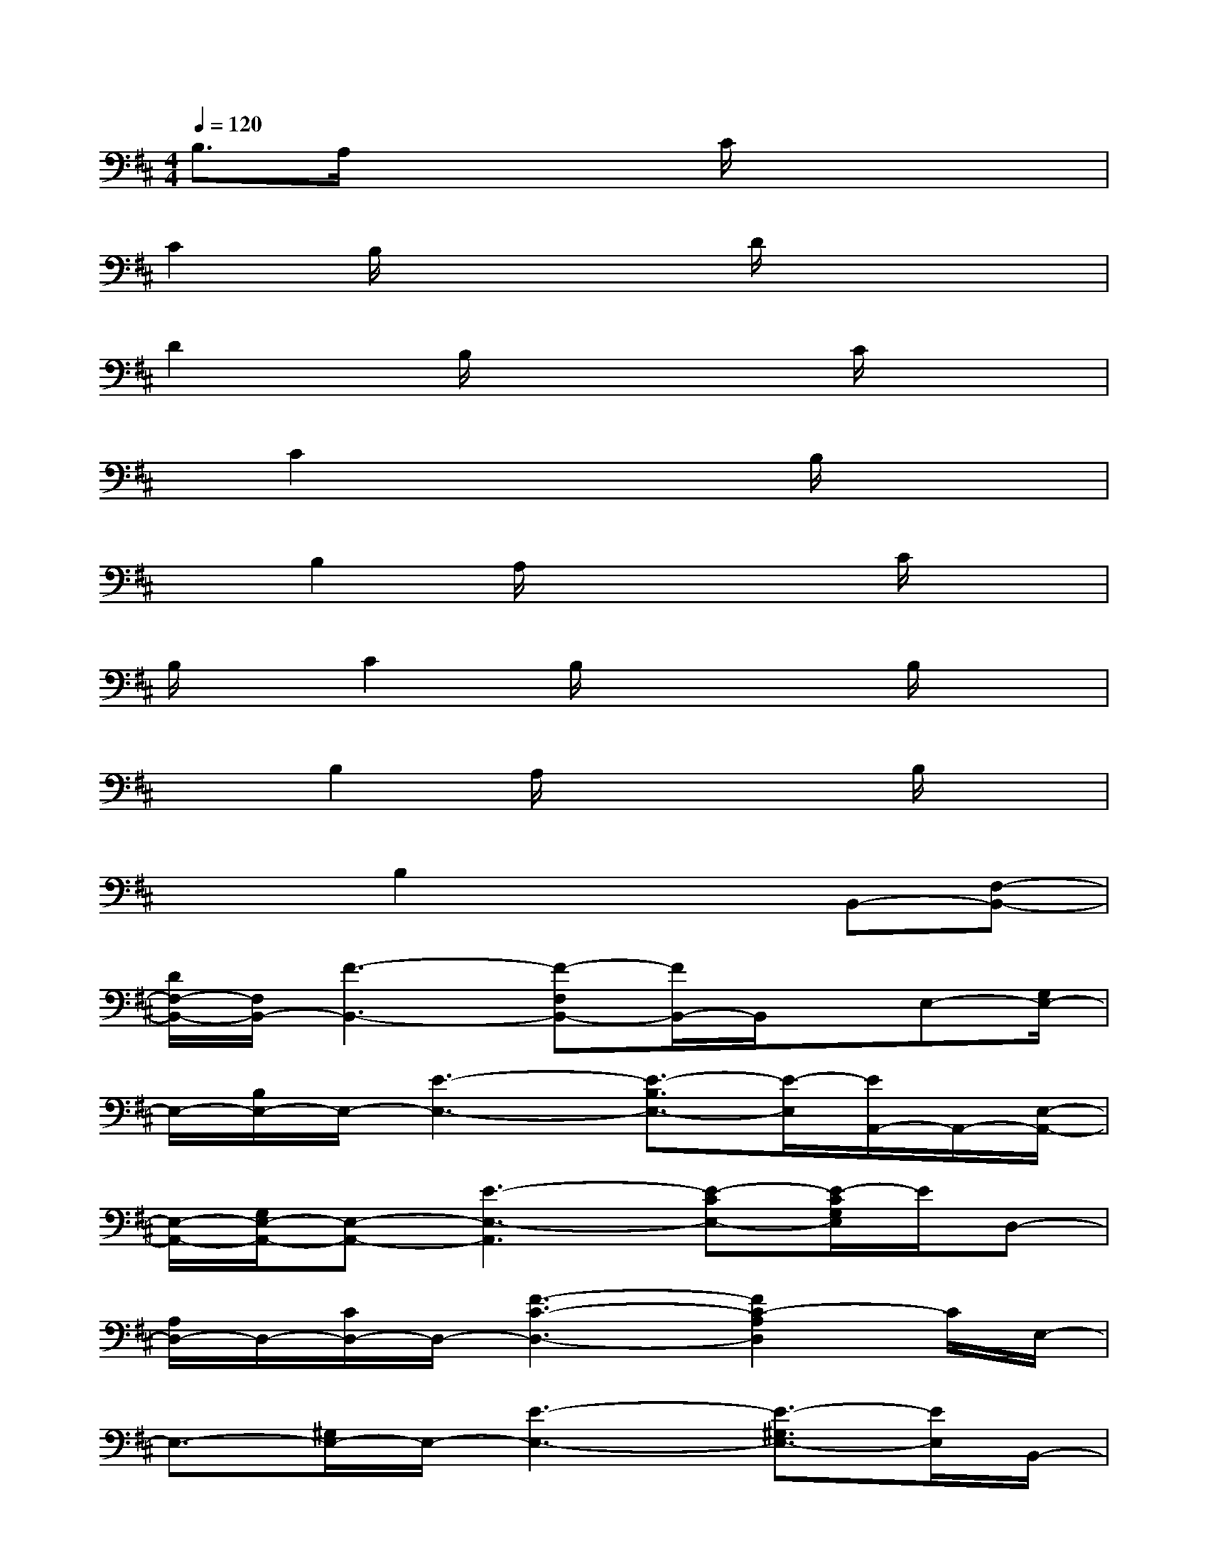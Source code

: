 X:1
T:
M:4/4
L:1/8
Q:1/4=120
K:D%2sharps
V:1
B,3/2A,/2x2x/2C/2x2x|
C2B,/2x2x/2D/2x2x/2|
D2x/2B,/2x2x/2C/2x2|
x/2C2x3B,/2x2|
xB,2A,/2x2x/2C/2x3/2|
B,/2x/2C2B,/2x3B,/2x|
x3/2B,2A,/2x2x/2B,/2x|
x2B,2x2B,,-[F,-B,,-]|
[D/2F,/2-B,,/2-][F,/2B,,/2-][F3-B,,3-][F-F,B,,-][F/2B,,/2-]B,,/2x/2E,-[G,/2E,/2-]|
E,/2-[B,/2E,/2-]E,/2-[E3-E,3-][E3/2-B,3/2E,3/2-][E/2-E,/2][E/2A,,/2-]A,,/2-[E,/2-A,,/2-]|
[E,/2-A,,/2-][G,/2E,/2-A,,/2-][E,-A,,-][E3-E,3-A,,3][E-CE,-][E/2-C/2G,/2E,/2]E/2D,-|
[A,/2D,/2-]D,/2-[C/2D,/2-]D,/2-[F3-C3-D,3-][F2C2-A,2D,2]C/2E,/2-|
E,3/2-[^G,/2E,/2-]E,/2-[E3-E,3-][E3/2-^G,3/2E,3/2-][E/2E,/2]B,,/2-|
B,,/2-[F,B,,-]B,,3/2-[F2-B,,2-][F/2-F,/2B,,/2-][F/2-B,,/2-][F/2D/2-B,,/2-][D-B,,]D/2|
E,-[=G,/2E,/2-]E,/2-[B,/2E,/2-]E,/2-[E3-E,3-][E/2-E,/2-][E3/2B,3/2-E,3/2]|
B,/2B,,-[F,B,,-]B,,-[F2-B,,2-][F-F,-B,,-][F/2-D/2-F,/2B,,/2][F/2-D/2-][F/2-D/2-F,/2-]